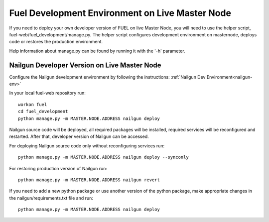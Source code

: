 Fuel Development Environment on Live Master Node
================================================

If you need to deploy your own developer version of FUEL on live
Master Node, you will need to use the helper script,
fuel-web/fuel_development/manage.py. The helper script configures development
environment on masternode, deploys code or restores the production
environment.

Help information about manage.py can be found by running it
with the '-h' parameter.

Nailgun Developer Version on Live Master Node
---------------------------------------------

Configure the Nailgun development environment by following the
instructions:
:ref:`Nailgun Dev Environment<nailgun-env>`

In your local fuel-web repository run:
::

    workon fuel
    cd fuel_development
    python manage.py -m MASTER.NODE.ADDRESS nailgun deploy


Nailgun source code will be deployed, all required packages
will be installed, required services will be reconfigured and restarted.
After that, developer version of Nailgun can be accessed.

For deploying Nailgun source code only without reconfiguring services run:
::

    python manage.py -m MASTER.NODE.ADDRESS nailgun deploy --synconly

For restoring production version of Nailgun run:
::

    python manage.py -m MASTER.NODE.ADDRESS nailgun revert


If you need to add a new python package or use another version of
the python package, make appropriate changes in the nailgun/requirements.txt
file and run:
::

    python manage.py -m MASTER.NODE.ADDRESS nailgun deploy
